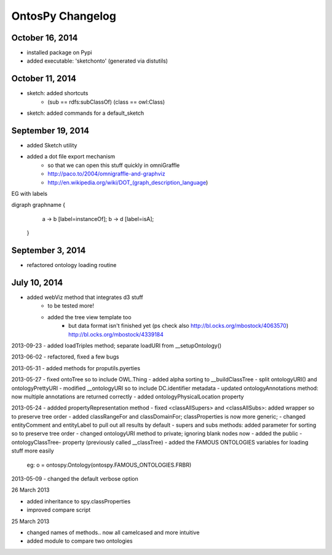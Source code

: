 OntosPy Changelog
=======================


October 16, 2014
---------------------------------
- installed package on Pypi
- added executable: 'sketchonto' (generated via distutils)


October 11, 2014
---------------------------------
- sketch: added shortcuts 
	- (sub == rdfs:subClassOf) (class == owl:Class)
- sketch: added commands for a default_sketch


September 19, 2014
---------------------------------
- added Sketch utility
- added a dot file export mechanism 
	- so that we can open this stuff quickly in omniGraffle
	- http://paco.to/2004/omnigraffle-and-graphviz
	- http://en.wikipedia.org/wiki/DOT_(graph_description_language)

EG with labels

digraph graphname {
     a -> b [label=instanceOf];
     b -> d [label=isA];
 }


September 3, 2014
---------------------------------
- refactored ontology loading routine 


July 10, 2014
---------------------------------
- added webViz method that integrates d3 stuff
	- to be tested more!
	- added the tree view template too
		- but data format isn't finished yet (ps check also http://bl.ocks.org/mbostock/4063570)	 http://bl.ocks.org/mbostock/4339184		


2013-09-23
- added loadTriples method; separate loadURI from __setupOntology()

2013-06-02
- refactored, fixed a few bugs

2013-05-31
- added methods for proputils.pyerties

2013-05-27
- fixed ontoTree so to include OWL.Thing
- added alpha sorting to __buildClassTree
- split ontologyURI() and ontologyPrettyURI
- modified __ontologyURI so to include DC.identifier metadata
- updated ontologyAnnotations method: now multiple annotations are returned correctly
- added ontologyPhysicalLocation property

2013-05-24
- addded propertyRepresentation method
- fixed <classAllSupers> and <classAllSubs>: added wrapper so to preserve tree order
- added classRangeFor and classDomainFor; classProperties is now more generic;
- changed entityComment and entityLabel to pull out all results by default
- supers and subs methods: added parameter for sorting so to preserve tree order
- changed ontologyURI method to private; ignoring blank nodes now
- added the public -ontologyClassTree- property (previously called __classTree)
- added the FAMOUS ONTOLOGIES variables for loading stuff more easily
	eg: o = ontospy.Ontology(ontospy.FAMOUS_ONTOLOGIES.FRBR)


2013-05-09
- changed the default verbose option 


26 March 2013

- added inheritance to spy.classProperties
- improved compare script


25 March 2013 

- changed names of methods.. now all camelcased and more intuitive
- added module to compare two ontologies
